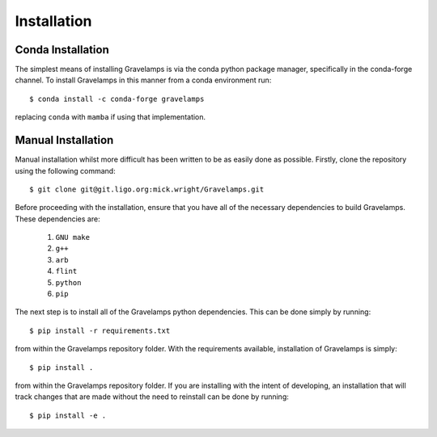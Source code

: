 ============
Installation
============

Conda Installation
==================

The simplest means of installing Gravelamps is via the conda python package manager, specifically in the conda-forge channel. To install Gravelamps in this manner from a conda environment run::

        $ conda install -c conda-forge gravelamps

replacing ``conda`` with ``mamba`` if using that implementation. 

Manual Installation
===================

Manual installation whilst more difficult has been written to be as easily done as possible. Firstly, clone the repository using the following command::

        $ git clone git@git.ligo.org:mick.wright/Gravelamps.git

Before proceeding with the installation, ensure that you have all of the necessary dependencies to build Gravelamps. These dependencies are:

        #. ``GNU make``
        #. ``g++``
        #. ``arb``
        #. ``flint``
        #. ``python``
        #. ``pip``

The next step is to install all of the Gravelamps python dependencies. This can be done simply by running::

        $ pip install -r requirements.txt

from within the Gravelamps repository folder. With the requirements available, installation of Gravelamps is simply::

        $ pip install .

from within the Gravelamps repository folder. If you are installing with the intent of developing, an installation that will track changes that are made without the need to reinstall can be done by running::

        $ pip install -e .
